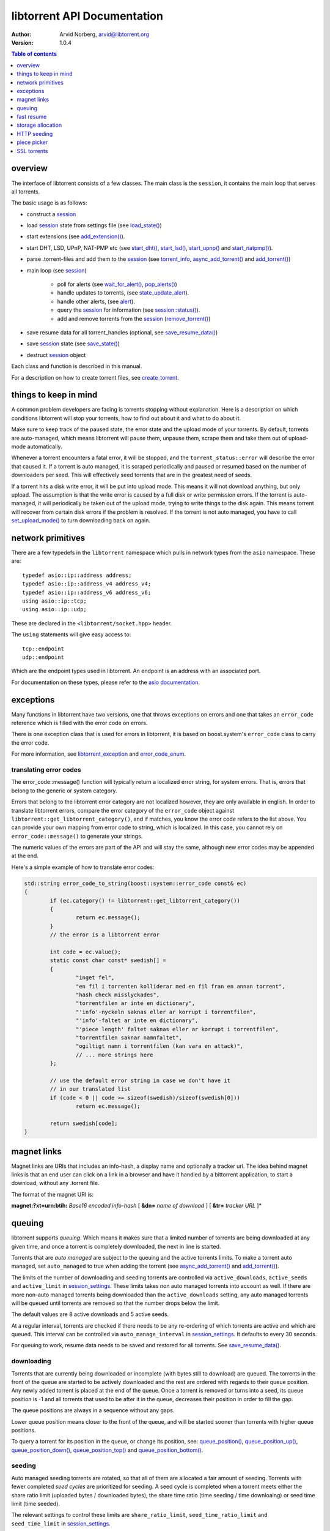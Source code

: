 ============================
libtorrent API Documentation
============================

:Author: Arvid Norberg, arvid@libtorrent.org
:Version: 1.0.4

.. contents:: Table of contents
  :depth: 1
  :backlinks: none

overview
========

The interface of libtorrent consists of a few classes. The main class is
the ``session``, it contains the main loop that serves all torrents.

The basic usage is as follows:

* construct a `session`__
* load `session`__ state from settings file (see `load_state()`__)
* start extensions (see `add_extension()`__).
* start DHT, LSD, UPnP, NAT-PMP etc (see `start_dht()`__, `start_lsd()`__, `start_upnp()`__
  and `start_natpmp()`__).
* parse .torrent-files and add them to the `session`__ (see `torrent_info`__,
  `async_add_torrent()`__ and `add_torrent()`__)
* main loop (see `session`__)

	* poll for alerts (see `wait_for_alert()`__, `pop_alerts()`__)
	* handle updates to torrents, (see `state_update_alert`__).
	* handle other alerts, (see `alert`__).
	* query the `session`__ for information (see `session::status()`__).
	* add and remove torrents from the `session`__ (`remove_torrent()`__)

* save resume data for all torrent_handles (optional, see
  `save_resume_data()`__)
* save `session`__ state (see `save_state()`__)
* destruct `session`__ object

Each class and function is described in this manual.

For a description on how to create torrent files, see `create_torrent`__.

.. _make_torrent: make_torrent.html

things to keep in mind
======================

A common problem developers are facing is torrents stopping without explanation.
Here is a description on which conditions libtorrent will stop your torrents,
how to find out about it and what to do about it.

Make sure to keep track of the paused state, the error state and the upload
mode of your torrents. By default, torrents are auto-managed, which means
libtorrent will pause them, unpause them, scrape them and take them out
of upload-mode automatically.

Whenever a torrent encounters a fatal error, it will be stopped, and the
``torrent_status::error`` will describe the error that caused it. If a torrent
is auto managed, it is scraped periodically and paused or resumed based on
the number of downloaders per seed. This will effectively seed torrents that
are in the greatest need of seeds.

If a torrent hits a disk write error, it will be put into upload mode. This
means it will not download anything, but only upload. The assumption is that
the write error is caused by a full disk or write permission errors. If the
torrent is auto-managed, it will periodically be taken out of the upload
mode, trying to write things to the disk again. This means torrent will recover
from certain disk errors if the problem is resolved. If the torrent is not
auto managed, you have to call `set_upload_mode()`__ to turn
downloading back on again.

network primitives
==================

There are a few typedefs in the ``libtorrent`` namespace which pulls
in network types from the ``asio`` namespace. These are::

	typedef asio::ip::address address;
	typedef asio::ip::address_v4 address_v4;
	typedef asio::ip::address_v6 address_v6;
	using asio::ip::tcp;
	using asio::ip::udp;

These are declared in the ``<libtorrent/socket.hpp>`` header.

The ``using`` statements will give easy access to::

	tcp::endpoint
	udp::endpoint

Which are the endpoint types used in libtorrent. An endpoint is an address
with an associated port.

For documentation on these types, please refer to the `asio documentation`_.

.. _`asio documentation`: http://asio.sourceforge.net/asio-0.3.8/doc/asio/reference.html

exceptions
==========

Many functions in libtorrent have two versions, one that throws exceptions on
errors and one that takes an ``error_code`` reference which is filled with the
error code on errors.

There is one exception class that is used for errors in libtorrent, it is based
on boost.system's ``error_code`` class to carry the error code.

For more information, see `libtorrent_exception`__ and `error_code_enum`__.

translating error codes
-----------------------

The error_code::message() function will typically return a localized error string,
for system errors. That is, errors that belong to the generic or system category.

Errors that belong to the libtorrent error category are not localized however, they
are only available in english. In order to translate libtorrent errors, compare the
error category of the ``error_code`` object against ``libtorrent::get_libtorrent_category()``,
and if matches, you know the error code refers to the list above. You can provide
your own mapping from error code to string, which is localized. In this case, you
cannot rely on ``error_code::message()`` to generate your strings.

The numeric values of the errors are part of the API and will stay the same, although
new error codes may be appended at the end.

Here's a simple example of how to translate error codes:

.. code:: c++

	std::string error_code_to_string(boost::system::error_code const& ec)
	{
		if (ec.category() != libtorrent::get_libtorrent_category())
		{
			return ec.message();
		}
		// the error is a libtorrent error

		int code = ec.value();
		static const char const* swedish[] =
		{
			"inget fel",
			"en fil i torrenten kolliderar med en fil fran en annan torrent",
			"hash check misslyckades",
			"torrentfilen ar inte en dictionary",
			"'info'-nyckeln saknas eller ar korrupt i torrentfilen",
			"'info'-faltet ar inte en dictionary",
			"'piece length' faltet saknas eller ar korrupt i torrentfilen",
			"torrentfilen saknar namnfaltet",
			"ogiltigt namn i torrentfilen (kan vara en attack)",
			// ... more strings here
		};

		// use the default error string in case we don't have it
		// in our translated list
		if (code < 0 || code >= sizeof(swedish)/sizeof(swedish[0]))
			return ec.message();

		return swedish[code];
	}

magnet links
============

Magnet links are URIs that includes an info-hash, a display name and optionally
a tracker url. The idea behind magnet links is that an end user can click on a
link in a browser and have it handled by a bittorrent application, to start a
download, without any .torrent file.

The format of the magnet URI is:

**magnet:?xt=urn:btih:** *Base16 encoded info-hash* [ **&dn=** *name of download* ] [ **&tr=** *tracker URL* ]*

queuing
=======

libtorrent supports *queuing*. Which means it makes sure that a limited number of
torrents are being downloaded at any given time, and once a torrent is completely
downloaded, the next in line is started.

Torrents that are *auto managed* are subject to the queuing and the active
torrents limits. To make a torrent auto managed, set ``auto_managed`` to true
when adding the torrent (see `async_add_torrent()`__ and `add_torrent()`__).

The limits of the number of downloading and seeding torrents are controlled via
``active_downloads``, ``active_seeds`` and ``active_limit`` in
`session_settings`__. These limits takes non auto managed torrents into account as
well. If there are more non-auto managed torrents being downloaded than the
``active_downloads`` setting, any auto managed torrents will be queued until
torrents are removed so that the number drops below the limit.

The default values are 8 active downloads and 5 active seeds.

At a regular interval, torrents are checked if there needs to be any
re-ordering of which torrents are active and which are queued. This interval
can be controlled via ``auto_manage_interval`` in `session_settings`__. It defaults
to every 30 seconds.

For queuing to work, resume data needs to be saved and restored for all
torrents. See `save_resume_data()`__.

downloading
-----------

Torrents that are currently being downloaded or incomplete (with bytes still to
download) are queued. The torrents in the front of the queue are started to be
actively downloaded and the rest are ordered with regards to their queue
position. Any newly added torrent is placed at the end of the queue. Once a
torrent is removed or turns into a seed, its queue position is -1 and all
torrents that used to be after it in the queue, decreases their position in
order to fill the gap.

The queue positions are always in a sequence without any gaps.

Lower queue position means closer to the front of the queue, and will be
started sooner than torrents with higher queue positions.

To query a torrent for its position in the queue, or change its position, see:
`queue_position()`__, `queue_position_up()`__, `queue_position_down()`__,
`queue_position_top()`__ and `queue_position_bottom()`__.

seeding
-------

Auto managed seeding torrents are rotated, so that all of them are allocated a
fair amount of seeding. Torrents with fewer completed *seed cycles* are
prioritized for seeding. A seed cycle is completed when a torrent meets either
the share ratio limit (uploaded bytes / downloaded bytes), the share time ratio
(time seeding / time downloaing) or seed time limit (time seeded).

The relevant settings to control these limits are ``share_ratio_limit``,
``seed_time_ratio_limit`` and ``seed_time_limit`` in `session_settings`__.


fast resume
===========

The fast resume mechanism is a way to remember which pieces are downloaded
and where they are put between sessions. You can generate fast resume data by
calling `save_resume_data()`__ on `torrent_handle`__. You can
then save this data to disk and use it when resuming the torrent. libtorrent
will not check the piece hashes then, and rely on the information given in the
fast-resume data. The fast-resume data also contains information about which
blocks, in the unfinished pieces, were downloaded, so it will not have to
start from scratch on the partially downloaded pieces.

To use the fast-resume data you simply give it to `async_add_torrent()`__ and
`add_torrent()`__, and it will skip the time consuming checks. It may have to do
the checking anyway, if the fast-resume data is corrupt or doesn't fit the
storage for that torrent, then it will not trust the fast-resume data and just
do the checking.

file format
-----------

The file format is a bencoded dictionary containing the following fields:

+--------------------------+--------------------------------------------------------------+
| ``file-format``          | string: "libtorrent resume file"                             |
|                          |                                                              |
+--------------------------+--------------------------------------------------------------+
| ``file-version``         | integer: 1                                                   |
|                          |                                                              |
+--------------------------+--------------------------------------------------------------+
| ``info-hash``            | string, the info hash of the torrent this data is saved for. |
|                          |                                                              |
+--------------------------+--------------------------------------------------------------+
| ``blocks per piece``     | integer, the number of blocks per piece. Must be: piece_size |
|                          | / (16 * 1024). Clamped to be within the range [1, 256]. It   |
|                          | is the number of blocks per (normal sized) piece. Usually    |
|                          | each block is 16 * 1024 bytes in size. But if piece size is  |
|                          | greater than 4 megabytes, the block size will increase.      |
|                          |                                                              |
+--------------------------+--------------------------------------------------------------+
| ``pieces``               | A string with piece flags, one character per piece.          |
|                          | Bit 1 means we have that piece.                              |
|                          | Bit 2 means we have verified that this piece is correct.     |
|                          | This only applies when the torrent is in seed_mode.          |
+--------------------------+--------------------------------------------------------------+
| ``slots``                | list of integers. The list maps slots to piece indices. It   |
|                          | tells which piece is on which slot. If piece index is -2 it  |
|                          | means it is free, that there's no piece there. If it is -1,  |
|                          | means the slot isn't allocated on disk yet. The pieces have  |
|                          | to meet the following requirement:                           |
|                          |                                                              |
|                          | If there's a slot at the position of the piece index,        |
|                          | the piece must be located in that slot.                      |
|                          |                                                              |
+--------------------------+--------------------------------------------------------------+
| ``total_uploaded``       | integer. The number of bytes that have been uploaded in      |
|                          | total for this torrent.                                      |
+--------------------------+--------------------------------------------------------------+
| ``total_downloaded``     | integer. The number of bytes that have been downloaded in    |
|                          | total for this torrent.                                      |
+--------------------------+--------------------------------------------------------------+
| ``active_time``          | integer. The number of seconds this torrent has been active. |
|                          | i.e. not paused.                                             |
+--------------------------+--------------------------------------------------------------+
| ``seeding_time``         | integer. The number of seconds this torrent has been active  |
|                          | and seeding.                                                 |
+--------------------------+--------------------------------------------------------------+
| ``num_seeds``            | integer. An estimate of the number of seeds on this torrent  |
|                          | when the resume data was saved. This is scrape data or based |
|                          | on the peer list if scrape data is unavailable.              |
+--------------------------+--------------------------------------------------------------+
| ``num_downloaders``      | integer. An estimate of the number of downloaders on this    |
|                          | torrent when the resume data was last saved. This is used as |
|                          | an initial estimate until we acquire up-to-date scrape info. |
+--------------------------+--------------------------------------------------------------+
| ``upload_rate_limit``    | integer. In case this torrent has a per-torrent upload rate  |
|                          | limit, this is that limit. In bytes per second.              |
+--------------------------+--------------------------------------------------------------+
| ``download_rate_limit``  | integer. The download rate limit for this torrent in case    |
|                          | one is set, in bytes per second.                             |
+--------------------------+--------------------------------------------------------------+
| ``max_connections``      | integer. The max number of peer connections this torrent     |
|                          | may have, if a limit is set.                                 |
+--------------------------+--------------------------------------------------------------+
| ``max_uploads``          | integer. The max number of unchoked peers this torrent may   |
|                          | have, if a limit is set.                                     |
+--------------------------+--------------------------------------------------------------+
| ``seed_mode``            | integer. 1 if the torrent is in seed mode, 0 otherwise.      |
+--------------------------+--------------------------------------------------------------+
| ``file_priority``        | list of integers. One entry per file in the torrent. Each    |
|                          | entry is the priority of the file with the same index.       |
+--------------------------+--------------------------------------------------------------+
| ``piece_priority``       | string of bytes. Each byte is interpreted as an integer and  |
|                          | is the priority of that piece.                               |
+--------------------------+--------------------------------------------------------------+
| ``auto_managed``         | integer. 1 if the torrent is auto managed, otherwise 0.      |
+--------------------------+--------------------------------------------------------------+
| ``sequential_download``  | integer. 1 if the torrent is in sequential download mode,    |
|                          | 0 otherwise.                                                 |
+--------------------------+--------------------------------------------------------------+
| ``paused``               | integer. 1 if the torrent is paused, 0 otherwise.            |
+--------------------------+--------------------------------------------------------------+
| ``trackers``             | list of lists of strings. The top level list lists all       |
|                          | tracker tiers. Each second level list is one tier of         |
|                          | trackers.                                                    |
+--------------------------+--------------------------------------------------------------+
| ``mapped_files``         | list of strings. If any file in the torrent has been         |
|                          | renamed, this entry contains a list of all the filenames.    |
|                          | In the same order as in the torrent file.                    |
+--------------------------+--------------------------------------------------------------+
| ``url-list``             | list of strings. List of url-seed URLs used by this torrent. |
|                          | The urls are expected to be properly encoded and not contain |
|                          | any illegal url characters.                                  |
+--------------------------+--------------------------------------------------------------+
| ``httpseeds``            | list of strings. List of httpseed URLs used by this torrent. |
|                          | The urls are expected to be properly encoded and not contain |
|                          | any illegal url characters.                                  |
+--------------------------+--------------------------------------------------------------+
| ``merkle tree``          | string. In case this torrent is a merkle torrent, this is a  |
|                          | string containing the entire merkle tree, all nodes,         |
|                          | including the root and all leaves. The tree is not           |
|                          | necessarily complete, but complete enough to be able to send |
|                          | any piece that we have, indicated by the have bitmask.       |
+--------------------------+--------------------------------------------------------------+
| ``save_path``            | string. The save path where this torrent was saved. This is  |
|                          | especially useful when moving torrents with move_storage()   |
|                          | since this will be updated.                                  |
+--------------------------+--------------------------------------------------------------+
| ``peers``                | list of dictionaries. Each dictionary has the following      |
|                          | layout:                                                      |
|                          |                                                              |
|                          | +----------+-----------------------------------------------+ |
|                          | | ``ip``   | string, the ip address of the peer. This is   | |
|                          | |          | not a binary representation of the ip         | |
|                          | |          | address, but the string representation. It    | |
|                          | |          | may be an IPv6 string or an IPv4 string.      | |
|                          | +----------+-----------------------------------------------+ |
|                          | | ``port`` | integer, the listen port of the peer          | |
|                          | +----------+-----------------------------------------------+ |
|                          |                                                              |
|                          | These are the local peers we were connected to when this     |
|                          | fast-resume data was saved.                                  |
|                          |                                                              |
+--------------------------+--------------------------------------------------------------+
| ``unfinished``           | list of dictionaries. Each dictionary represents an          |
|                          | piece, and has the following layout:                         |
|                          |                                                              |
|                          | +-------------+--------------------------------------------+ |
|                          | | ``piece``   | integer, the index of the piece this entry | |
|                          | |             | refers to.                                 | |
|                          | +-------------+--------------------------------------------+ |
|                          | | ``bitmask`` | string, a binary bitmask representing the  | |
|                          | |             | blocks that have been downloaded in this   | |
|                          | |             | piece.                                     | |
|                          | +-------------+--------------------------------------------+ |
|                          | | ``adler32`` | The adler32 checksum of the data in the    | |
|                          | |             | blocks specified by ``bitmask``.           | |
|                          | |             |                                            | |
|                          | +-------------+--------------------------------------------+ |
|                          |                                                              |
+--------------------------+--------------------------------------------------------------+
| ``file sizes``           | list where each entry corresponds to a file in the file list |
|                          | in the metadata. Each entry has a list of two values, the    |
|                          | first value is the size of the file in bytes, the second     |
|                          | is the time stamp when the last time someone wrote to it.    |
|                          | This information is used to compare with the files on disk.  |
|                          | All the files must match exactly this information in order   |
|                          | to consider the resume data as current. Otherwise a full     |
|                          | re-check is issued.                                          |
+--------------------------+--------------------------------------------------------------+
| ``allocation``           | The allocation mode for the storage. Can be either ``full``  |
|                          | or ``compact``. If this is full, the file sizes and          |
|                          | timestamps are disregarded. Pieces are assumed not to have   |
|                          | moved around even if the files have been modified after the  |
|                          | last resume data checkpoint.                                 |
+--------------------------+--------------------------------------------------------------+

storage allocation
==================

There are two modes in which storage (files on disk) are allocated in libtorrent.

1. The traditional *full allocation* mode, where the entire files are filled up
   with zeros before anything is downloaded. Files are allocated on demand, the
   first time anything is written to them. The main benefit of this mode is that
   it avoids creating heavily fragmented files.

2. The *sparse allocation*, sparse files are used, and pieces are downloaded
   directly to where they belong. This is the recommended (and default) mode.

In previous versions of libtorrent, a 3rd mode was supported, *compact
allocation*. Support for this is deprecated and will be removed in future
versions of libtorrent. It's still described in here for completeness.

The allocation mode is selected when a torrent is started. It is passed as an
argument to `session::add_torrent()`__ or `session::async_add_torrent()`__.

The decision to use full allocation or compact allocation typically depends on
whether any files have priority 0 and if the filesystem supports sparse files.

sparse allocation
-----------------

On filesystems that supports sparse files, this allocation mode will only use
as much space as has been downloaded.

The main drawback of this mode is that it may create heavily fragmented files.

 * It does not require an allocation pass on startup.

full allocation
---------------

When a torrent is started in full allocation mode, the disk-io thread
will make sure that the entire storage is allocated, and fill any gaps with zeros.
It will of course still check for existing pieces and fast resume data. The main
drawbacks of this mode are:

 * It may take longer to start the torrent, since it will need to fill the files
   with zeroes. This delay is linear to the size of the download.

 * The download may occupy unnecessary disk space between download sessions.

 * Disk caches usually perform poorly with random access to large files
   and may slow down the download some.

The benefits of this mode are:

 * Downloaded pieces are written directly to their final place in the files and
   the total number of disk operations will be fewer and may also play nicer to
   filesystems' file allocation, and reduce fragmentation.

 * No risk of a download failing because of a full disk during download, once
   all files have been created.

compact allocation
------------------

.. note::
	Note that support for compact allocation is deprecated in libttorrent, and will
	be removed in future versions.

The compact allocation will only allocate as much storage as it needs to keep
the pieces downloaded so far. This means that pieces will be moved around to be
placed at their final position in the files while downloading (to make sure the
completed download has all its pieces in the correct place). So, the main
drawbacks are:

 * More disk operations while downloading since pieces are moved around.

 * Potentially more fragmentation in the filesystem.

 * Cannot be used while having files with priority 0.

The benefits though, are:

 * No startup delay, since the files don't need allocating.

 * The download will not use unnecessary disk space.

 * Disk caches perform much better than in full allocation and raises the
   download speed limit imposed by the disk.

 * Works well on filesystems that don't support sparse files.

The algorithm that is used when allocating pieces and slots isn't very
complicated. For the interested, a description follows.

storing a piece:

1. let **A** be a newly downloaded piece, with index **n**.
2. let **s** be the number of slots allocated in the file we're
   downloading to. (the number of pieces it has room for).
3. if **n** >= **s** then allocate a new slot and put the piece there.
4. if **n** < **s** then allocate a new slot, move the data at
   slot **n** to the new slot and put **A** in slot **n**.

allocating a new slot:

1. if there's an unassigned slot (a slot that doesn't
   contain any piece), return that slot index.
2. append the new slot at the end of the file (or find an unused slot).
3. let **i** be the index of newly allocated slot
4. if we have downloaded piece index **i** already (to slot **j**) then

   1. move the data at slot **j** to slot **i**.
   2. return slot index **j** as the newly allocated free slot.

5. return **i** as the newly allocated slot.


HTTP seeding
============

There are two kinds of HTTP seeding. One with that assumes a smart (and polite)
client and one that assumes a smart server. These are specified in `BEP 19`_
and `BEP 17`_ respectively.

libtorrent supports both. In the libtorrent source code and API, BEP 19 urls
are typically referred to as *url seeds* and BEP 17 urls are typically referred
to as *HTTP seeds*.

The libtorrent implementation of `BEP 19`_ assumes that, if the URL ends with a
slash ('/'), the filename should be appended to it in order to request pieces
from that file. The way this works is that if the torrent is a single-file
torrent, only that filename is appended. If the torrent is a multi-file
torrent, the torrent's name '/' the file name is appended. This is the same
directory structure that libtorrent will download torrents into.

.. _`BEP 17`: http://bittorrent.org/beps/bep_0017.html
.. _`BEP 19`: http://bittorrent.org/beps/bep_0019.html

piece picker
============

The piece picker in libtorrent has the following features:

* rarest first
* sequential download
* random pick
* reverse order picking
* parole mode
* prioritize partial pieces
* prefer whole pieces
* piece affinity by speed category
* piece priorities

internal representation
-----------------------

It is optimized by, at all times, keeping a list of pieces ordered by rarity,
randomly shuffled within each rarity class. This list is organized as a single
vector of contigous memory in RAM, for optimal memory locality and to eliminate
heap allocations and frees when updating rarity of pieces.

Expensive events, like a peer joining or leaving, are evaluated lazily, since
it's cheaper to rebuild the whole list rather than updating every single piece
in it. This means as long as no blocks are picked, peers joining and leaving is
no more costly than a single peer joining or leaving. Of course the special
cases of peers that have all or no pieces are optimized to not require
rebuilding the list.

picker strategy
---------------

The normal mode of the picker is of course *rarest first*, meaning pieces that
few peers have are preferred to be downloaded over pieces that more peers have.
This is a fundamental algorithm that is the basis of the performance of
bittorrent. However, the user may set the piece picker into sequential download
mode. This mode simply picks pieces sequentially, always preferring lower piece
indices.

When a torrent starts out, picking the rarest pieces means increased risk that
pieces won't be completed early (since there are only a few peers they can be
downloaded from), leading to a delay of having any piece to offer to other
peers. This lack of pieces to trade, delays the client from getting started
into the normal tit-for-tat mode of bittorrent, and will result in a long
ramp-up time. The heuristic to mitigate this problem is to, for the first few
pieces, pick random pieces rather than rare pieces. The threshold for when to
leave this initial picker mode is determined by
`session_settings::initial_picker_threshold`__.

reverse order
-------------

An orthogonal setting is *reverse order*, which is used for *snubbed* peers.
Snubbed peers are peers that appear very slow, and might have timed out a piece
request. The idea behind this is to make all snubbed peers more likely to be
able to do download blocks from the same piece, concentrating slow peers on as
few pieces as possible. The reverse order means that the most common pieces are
picked, instead of the rarest pieces (or in the case of sequential download,
the last pieces, intead of the first).

parole mode
-----------

Peers that have participated in a piece that failed the hash check, may be put
in *parole mode*. This means we prefer downloading a full piece  from this
peer, in order to distinguish which peer is sending corrupt data. Whether to do
this is or not is controlled by `session_settings::use_parole_mode`__.

In parole mode, the piece picker prefers picking one whole piece at a time for
a given peer, avoiding picking any blocks from a piece any other peer has
contributed to (since that would defeat the purpose of parole mode).

prioritize partial pieces
-------------------------

This setting determines if partially downloaded or requested pieces should
always be preferred over other pieces. The benefit of doing this is that the
number of partial pieces is minimized (and hence the turn-around time for
downloading a block until it can be uploaded to others is minimized). It also
puts less stress on the disk cache, since fewer partial pieces need to be kept
in the cache. Whether or not to enable this is controlled by
`session_settings::prioritize_partial_pieces`__.

The main benefit of not prioritizing partial pieces is that the rarest first
algorithm gets to have more influence on which pieces are picked. The picker is
more likely to truly pick the rarest piece, and hence improving the performance
of the swarm.

This setting is turned on automatically whenever the number of partial pieces
in the piece picker exceeds the number of peers we're connected to times 1.5.
This is in order to keep the waste of partial pieces to a minimum, but still
prefer rarest pieces.

prefer whole pieces
-------------------

The *prefer whole pieces* setting makes the piece picker prefer picking entire
pieces at a time. This is used by web connections (both http seeding
standards), in order to be able to coalesce the small bittorrent requests to
larger HTTP requests. This significantly improves performance when downloading
over HTTP.

It is also used by peers that are downloading faster than a certain threshold.
The main advantage is that these peers will better utilize the other peer's
disk cache, by requesting all blocks in a single piece, from the same peer.

This threshold is controlled by `session_settings::whole_pieces_threshold`__.

*TODO: piece affinity by speed category*
*TODO: piece priorities*

SSL torrents
============

Torrents may have an SSL root (CA) certificate embedded in them. Such torrents
are called *SSL torrents*. An SSL torrent talks to all bittorrent peers over
SSL. The protocols are layered like this:

.. image:: utp_stack.png

During the SSL handshake, both peers need to authenticate by providing a
certificate that is signed by the CA certificate found in the .torrent file.
These peer certificates are expected to be privided to peers through some other
means than bittorrent. Typically by a peer generating a certificate request
which is sent to the publisher of the torrent, and the publisher returning a
signed certificate.

In libtorrent, `set_ssl_certificate()`__ in `torrent_handle`__ is used to tell
libtorrent where to find the peer certificate and the private key for it. When
an SSL torrent is loaded, the `torrent_need_cert_alert`__ is posted to remind the
user to provide a certificate.

A peer connecting to an SSL torrent MUST provide the *SNI* TLS extension
(server name indication). The server name is the hex encoded info-hash of the
torrent to connect to. This is required for the client accepting the connection
to know which certificate to present.

SSL connections are accepted on a separate socket from normal bittorrent
connections. To pick which port the SSL socket should bind to, set
`session_settings::ssl_listen`__ to a different port. It defaults to port 4433.
This setting is only taken into account when the normal listen socket is opened
(i.e. just changing this setting won't necessarily close and re-open the SSL
socket). To not listen on an SSL socket at all, set ``ssl_listen`` to 0.

This feature is only available if libtorrent is build with openssl support
(``TORRENT_USE_OPENSSL``) and requires at least openSSL version 1.0, since it
needs SNI support.

Peer certificates must have at least one *SubjectAltName* field of type
dNSName. At least one of the fields must *exactly* match the name of the
torrent. This is a byte-by-byte comparison, the UTF-8 encoding must be
identical (i.e. there's no unicode normalization going on). This is the
recommended way of verifying certificates for HTTPS servers according to `RFC
2818`_. Note the difference that for torrents only *dNSName* fields are taken
into account (not IP address fields). The most specific (i.e. last) *Common
Name* field is also taken into account if no *SubjectAltName* did not match.

If any of these fields contain a single asterisk ("*"), the certificate is
considered covering any torrent, allowing it to be reused for any torrent.

The purpose of matching the torrent name with the fields in the peer
certificate is to allow a publisher to have a single root certificate for all
torrents it distributes, and issue separate peer certificates for each torrent.
A peer receiving a certificate will not necessarily be able to access all
torrents published by this root certificate (only if it has a "star cert").

.. _`RFC 2818`: http://www.ietf.org/rfc/rfc2818.txt

testing
-------

To test incoming SSL connections to an SSL torrent, one can use the following
*openssl* command::

	openssl s_client -cert <peer-certificate>.pem -key <peer-private-key>.pem -CAfile \
	   <torrent-cert>.pem -debug -connect 127.0.0.1:4433 -tls1 -servername <info-hash>

To create a root certificate, the Distinguished Name (*DN*) is not taken into
account by bittorrent peers. You still need to specify something, but from
libtorrent's point of view, it doesn't matter what it is. libtorrent only makes
sure the peer certificates are signed by the correct root certificate.

One way to create the certificates is to use the ``CA.sh`` script that comes
with openssl, like thisi (don't forget to enter a common Name for the
certificate)::

	CA.sh -newca
	CA.sh -newreq
	CA.sh -sign

The torrent certificate is located in ``./demoCA/private/demoCA/cacert.pem``,
this is the pem file to include in the .torrent file.

The peer's certificate is located in ``./newcert.pem`` and the certificate's
private key in ``./newkey.pem``.

__ reference-Session.html#session
__ reference-Session.html#session
__ reference-Session.html#load_state()
__ reference-Core.html#add_extension()
__ reference-Session.html#start_dht()
__ reference-Session.html#start_lsd()
__ reference-Session.html#start_upnp()
__ reference-Session.html#start_natpmp()
__ reference-Session.html#session
__ reference-Core.html#torrent_info
__ reference-Session.html#async_add_torrent()
__ reference-Session.html#add_torrent()
__ reference-Session.html#session
__ reference-Session.html#wait_for_alert()
__ reference-Session.html#pop_alerts()
__ reference-Alerts.html#state_update_alert
__ reference-Alerts.html#alert
__ reference-Session.html#session
__ reference-Session.html#status()
__ reference-Session.html#session
__ reference-Session.html#remove_torrent()
__ reference-Core.html#save_resume_data()
__ reference-Session.html#session
__ reference-Session.html#save_state()
__ reference-Session.html#session
__ reference-Create_Torrents.html#create_torrent
__ reference-Core.html#set_upload_mode()
__ reference-Error_Codes.html#libtorrent_exception
__ reference-Error_Codes.html#error_code_enum
__ reference-Session.html#async_add_torrent()
__ reference-Session.html#add_torrent()
__ reference-Settings.html#session_settings
__ reference-Settings.html#session_settings
__ reference-Core.html#save_resume_data()
__ reference-Core.html#queue_position()
__ reference-Core.html#queue_position_up()
__ reference-Core.html#queue_position_down()
__ reference-Core.html#queue_position_top()
__ reference-Core.html#queue_position_bottom()
__ reference-Settings.html#session_settings
__ reference-Core.html#save_resume_data()
__ reference-Core.html#torrent_handle
__ reference-Session.html#async_add_torrent()
__ reference-Session.html#add_torrent()
__ reference-Session.html#add_torrent()
__ reference-Session.html#async_add_torrent()
__ reference-Settings.html#initial_picker_threshold
__ reference-Settings.html#use_parole_mode
__ reference-Settings.html#prioritize_partial_pieces
__ reference-Settings.html#whole_pieces_threshold
__ reference-Core.html#set_ssl_certificate()
__ reference-Core.html#torrent_handle
__ reference-Alerts.html#torrent_need_cert_alert
__ reference-Settings.html#ssl_listen


